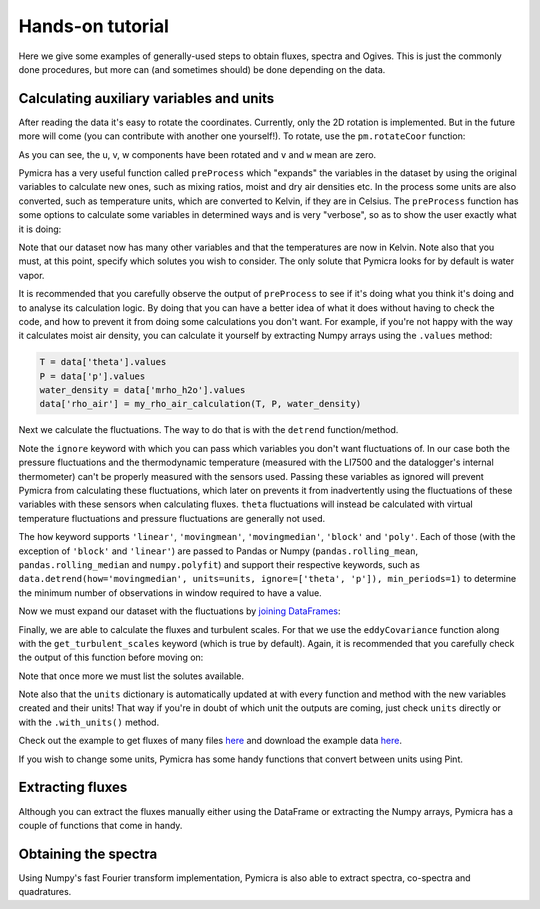 Hands-on tutorial
=================

Here we give some examples of generally-used steps to obtain fluxes, spectra
and Ogives. This is just the commonly done procedures, but more can (and
sometimes should) be done depending on the data.

Calculating auxiliary variables and units
-----------------------------------------

After reading the data it's easy to rotate the coordinates. Currently, only the
2D rotation is implemented. But in the future more will come (you can
contribute with another one yourself!).  To rotate, use the ``pm.rotateCoor``
function:

.. ipython:: python

   import pymicra as pm
   fname = '../examples/ex_data/20131108-1000.csv'
   fconfig = pm.fileConfig('../examples/lake.config')
   data, units = pm.timeSeries(fname, fconfig, parse_dates=True)
   data = data.rotateCoor(how='2d')
   print(data.with_units(units).mean())

As you can see, the u, v, w components have been rotated and ``v`` and ``w``
mean are zero.   

Pymicra has a very useful function called ``preProcess`` which "expands" the
variables in the dataset by using the original variables to calculate new ones,
such as mixing ratios, moist and dry air densities etc. In the process some
units are also converted, such as temperature units, which are converted to
Kelvin, if they are in Celsius. The ``preProcess`` function has some options to
calculate some variables in determined ways and is very "verbose", so as to
show the user exactly what it is doing:

.. ipython:: python

   data = pm.preProcess(data, units, expand_temperature=True,
       use_means=False, rho_air_from_theta_v=True, solutes=['co2'])
   print(data.with_units(units).mean())

Note that our dataset now has many other variables and that the temperatures
are now in Kelvin. Note also that you must, at this point, specify which
solutes you wish to consider. The only solute that Pymicra looks for by default
is water vapor.

It is recommended that you carefully observe the output of ``preProcess`` to
see if it's doing what you think it's doing and to analyse its calculation
logic. By doing that you can have a better idea of what it does without having
to check the code, and how to prevent it from doing some calculations you don't
want. For example, if you're not happy with the way it calculates moist air
density, you can calculate it yourself by extracting Numpy arrays using the
``.values`` method:

.. code-block:: ipython

   T = data['theta'].values
   P = data['p'].values
   water_density = data['mrho_h2o'].values
   data['rho_air'] = my_rho_air_calculation(T, P, water_density)


Next we calculate the fluctuations. The way to do that is with the ``detrend``
function/method.

.. ipython:: python

   ddata = data.detrend(how='linear', units=units, ignore=['p', 'theta'])
   print(ddata.with_units(units).mean())

Note the ``ignore`` keyword with which you can pass which variables you don't
want fluctuations of. In our case both the pressure fluctuations and the
thermodynamic temperature (measured with the LI7500 and the datalogger's
internal thermometer) can't be properly measured with the sensors used. Passing
these variables as ignored will prevent Pymicra from calculating these
fluctuations, which later on prevents it from inadvertently using the
fluctuations of these variables with these sensors when calculating fluxes.
``theta`` fluctuations will instead be calculated with virtual temperature
fluctuations and pressure fluctuations are generally not used.

The ``how`` keyword supports ``'linear'``, ``'movingmean'``,
``'movingmedian'``, ``'block'`` and ``'poly'``.  Each of those (with the
exception of ``'block'`` and ``'linear'``) are passed to Pandas or Numpy
(``pandas.rolling_mean``, ``pandas.rolling_median`` and ``numpy.polyfit``) and
support their respective keywords, such as ``data.detrend(how='movingmedian',
units=units, ignore=['theta', 'p']), min_periods=1)`` to determine the minimum
number of observations in window required to have a value.


Now we must expand our dataset with the fluctuations by `joining DataFrames
<http://pandas.pydata.org/pandas-docs/stable/generated/pandas.DataFrame.join.html>`_:

.. ipython:: python

   data = data.join(ddata)
   print(data.with_units(units).mean())


Finally, we are able to calculate the fluxes and turbulent scales. For that we
use the ``eddyCovariance`` function along with the ``get_turbulent_scales``
keyword (which is true by default). Again, it is recommended that you carefully
check the output of this function before moving on:

.. ipython:: python

   siteconf = pm.siteConfig('../examples/lake.site')
   results = pm.eddyCovariance(data, units, site_config=siteconf, 
       get_turbulent_scales=True, wpl=True, solutes=['co2'])
   print(results.with_units(units).mean())

Note that once more we must list the solutes available.

Note also that the ``units`` dictionary is automatically updated at with every
function and method with the new variables created and their units! That way if
you're in doubt of which unit the outputs are coming, just check ``units``
directly or with the ``.with_units()`` method.

Check out the example to get fluxes of many files `here
<https://github.com/tomchor/pymicra/tree/master/examples/get_fluxes.py>`_ and
download the example data `here
<https://github.com/tomchor/pymicra/tree/master/examples/ex_data>`_.

If you wish to change some units, Pymicra has some handy functions that convert between units using Pint.


Extracting fluxes
-----------------

Although you can extract the fluxes manually either using the DataFrame or extracting
the Numpy arrays, Pymicra has a couple of functions that come in handy.


Obtaining the spectra
---------------------

Using Numpy's fast Fourier transform implementation, Pymicra is also able to extract
spectra, co-spectra and quadratures.
